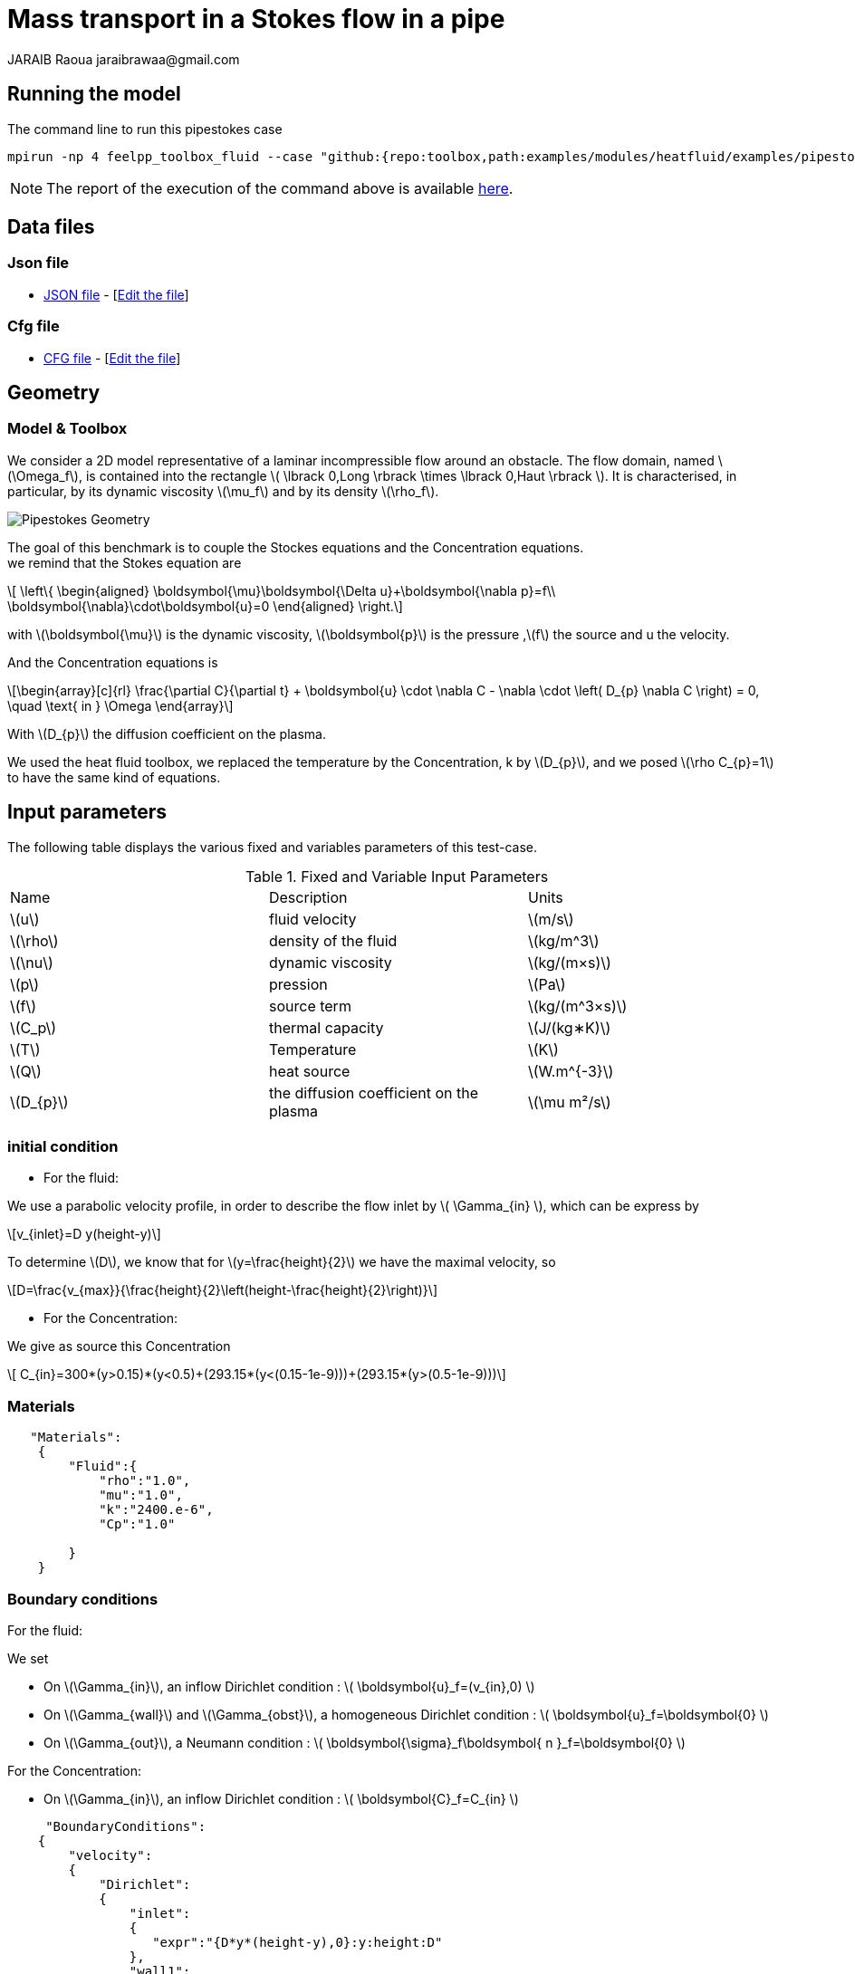 = Mass transport in a Stokes flow in a pipe
JARAIB Raoua jaraibrawaa@gmail.com
:stem: latexmath
:uri-data: https://github.com/raouajaraib/toolbox/blob/master/examples/modules/heatfluid/examples
:uri-data-edit: https://github.com/raouajaraib/toolbox/edit/master/examples/modules/heatfluid/examples
ifdef::env-github,env-browser,env-vscode[:imagesdir: ../../images/]
//:page-tags: case
//:page-illustration: pipestokes_mass/newfigure.png
//:description: We simulate a flow around an obstacle in a pipe, we use the heat fluid toolbox to solve the Stokes equations and the Concentration equations.

== Running the model

The command line to run this pipestokes case

[[command-line]]
[source,mpirun]
----
mpirun -np 4 feelpp_toolbox_fluid --case "github:{repo:toolbox,path:examples/modules/heatfluid/examples/pipestockes_mass}"
----


NOTE: The report of the execution of the command above is available xref:pipestokesmass/heatfluid-information.adoc[here].

== Data files
=== Json file

* link:{uri-data}/pipestokes_mass/pipestokes_mass.json[JSON file] - [link:{uri-data-edit}/pipestokes_mass/pipestokes_mass.json[Edit the file]]

=== Cfg file

* link:{uri-data}/pipestokes_mass/pipestokes_mass.cfg[CFG file] - [link:{uri-data-edit}/pipestokes_mass/pipestokes_mass.cfg[Edit the file]]

== Geometry
=== Model & Toolbox

We consider a 2D model representative of a laminar incompressible flow around an obstacle. The flow domain, named stem:[\Omega_f], is contained into
the rectangle stem:[ \lbrack 0,Long \rbrack \times \lbrack 0,Haut \rbrack ]. It is characterised, in particular, by its dynamic viscosity stem:[\mu_f] and by its density stem:[\rho_f].

image:pipestokes_mass/newfigure.png[alt="Pipestokes Geometry",align="center"]

The goal of this benchmark is to couple the Stockes equations and the Concentration equations. +
we remind that the Stokes equation are

[stem]
++++
  \left\{
  \begin{aligned}
   \boldsymbol{\mu}\boldsymbol{\Delta u}+\boldsymbol{\nabla p}=f\\
   \boldsymbol{\nabla}\cdot\boldsymbol{u}=0
  \end{aligned}
  \right.
++++

with stem:[\boldsymbol{\mu}] is the dynamic viscosity, stem:[\boldsymbol{p}] is the pressure ,stem:[f] the source and u the velocity.

And the Concentration equations is

[stem]
++++
\begin{array}[c]{rl}
 \frac{\partial C}{\partial t} + \boldsymbol{u} \cdot \nabla C - \nabla \cdot \left( D_{p} \nabla C \right) = 0, \quad \text{ in } \Omega
\end{array}
++++

With stem:[D_{p}] the diffusion coefficient on the plasma.

We used the heat fluid toolbox, we replaced the temperature by the Concentration, k by stem:[D_{p}], and we posed stem:[\rho C_{p}=1]  to have the same kind of equations.

== Input parameters

The following table displays the various fixed and variables
parameters of this test-case.

.Fixed and Variable Input Parameters
|===
| Name |Description | Units
|stem:[u] |fluid velocity |stem:[m/s]
|stem:[\rho] | density of the fluid| stem:[kg/m^3]
|stem:[\nu] | dynamic viscosity | stem:[kg/(m×s)]
|stem:[p]  | pression|stem:[Pa]
|stem:[f] | source term|stem:[kg/(m^3×s)]
|stem:[C_p] |thermal capacity|stem:[J/(kg∗K)]
|stem:[T] | Temperature|stem:[K]
|stem:[Q] | heat source|stem:[W.m^{-3}]
|stem:[D_{p}] | the diffusion coefficient on the plasma |stem:[\mu m²/s]
|===


=== initial condition

* For the fluid:

We use a parabolic velocity profile, in order to describe the flow inlet by stem:[ \Gamma_{in} ], which can be express by

[stem]
++++
v_{inlet}=D y(height-y)
++++

To determine stem:[D], we know that for stem:[y=\frac{height}{2}] we have the maximal velocity, so

[stem]
++++
D=\frac{v_{max}}{\frac{height}{2}\left(height-\frac{height}{2}\right)}
++++

* For the Concentration:

We give as source this Concentration

[stem]
++++
  C_{in}=300*(y>0.15)*(y<0.5)+(293.15*(y<(0.15-1e-9)))+(293.15*(y>(0.5-1e-9)))
++++

=== Materials
----
   "Materials":
    {
        "Fluid":{
            "rho":"1.0",
            "mu":"1.0",
            "k":"2400.e-6",
            "Cp":"1.0"

        }
    }
----

=== Boundary conditions

For the fluid:

We set

* On stem:[\Gamma_{in}], an inflow Dirichlet condition :
 stem:[ \boldsymbol{u}_f=(v_{in},0) ]

* On stem:[\Gamma_{wall}] and stem:[\Gamma_{obst}], a homogeneous Dirichlet condition :
stem:[ \boldsymbol{u}_f=\boldsymbol{0} ]

* On stem:[\Gamma_{out}], a Neumann condition :
stem:[ \boldsymbol{\sigma}_f\boldsymbol{ n }_f=\boldsymbol{0} ]

For the Concentration:

* On stem:[\Gamma_{in}], an inflow Dirichlet condition :
 stem:[ \boldsymbol{C}_f=C_{in} ]

----
     "BoundaryConditions":
    {
        "velocity":
        {
            "Dirichlet":
            {
                "inlet":
                {
                   "expr":"{D*y*(height-y),0}:y:height:D"
                },
                "wall1":
                {
                    "expr":"{0,0}"
                },
                "wall2":
                {
                    "expr":"{0,0}"
                }
            }
        },
        "fluid":
        {
            "outlet":
            {
                "outlet":
                {
                    "expr":"0"
                }
            }
        },
        "temperature":
        {
            "Dirichlet":
            {
                "inlet":
                {
                    "expr":"300*(y>0.15)*(y<0.5)+(293.15*(y<(0.15-1e-9)))+(293.15*(y>(0.5-1e-9))):y"
                }
            }
        }
    }
----

=== Fields

We are intersting in the visualisation of the three fields : the velocity, the pressure and the temperature of the fluid
----
    "Exports":
    {
        "fields":["fluid.velocity","fluid.pressure","heat.temperature","fluid.pid"]
    }
----

=== Measures

the pressure is measured on two points to see the behavior of the pressure as a function of time

----
          "Measures":
            {
                "Forces":"wall2",
                "Points":
                {
                    "pointA":
                    {
                        "coord":"{0.6,0.2,0}",
                        "fields":"pressure"
                    },
                    "pointB":
                    {
                        "coord":"{0.15,0.2,0}",
                        "fields":"pressure"
                    }
                }
            }
----


== Results

We run this model, using the command labeled at the top, we have the following results.

.Temperature:
video::ZkK33WYuiCc[[youtube,width=1262, height=720, opts="autoplay,loop",theme=light]

